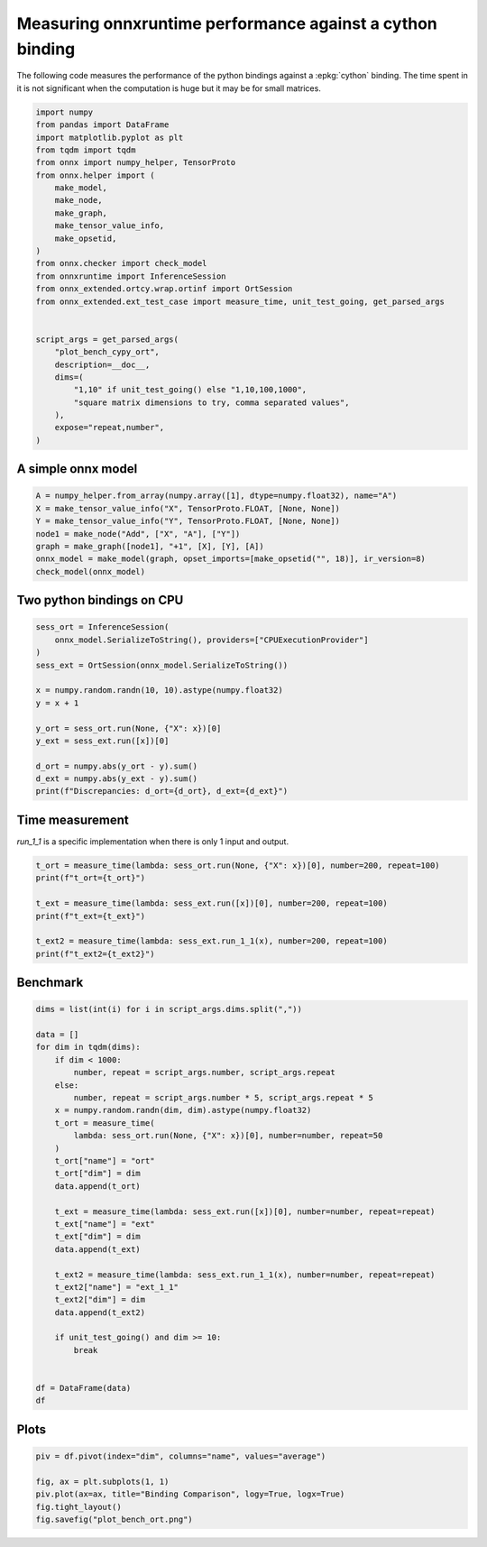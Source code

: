 
.. DO NOT EDIT.
.. THIS FILE WAS AUTOMATICALLY GENERATED BY SPHINX-GALLERY.
.. TO MAKE CHANGES, EDIT THE SOURCE PYTHON FILE:
.. "auto_examples/plot_bench_cypy_ort.py"
.. LINE NUMBERS ARE GIVEN BELOW.

.. only:: html

    .. note::
        :class: sphx-glr-download-link-note

        :ref:`Go to the end <sphx_glr_download_auto_examples_plot_bench_cypy_ort.py>`
        to download the full example code

.. rst-class:: sphx-glr-example-title

.. _sphx_glr_auto_examples_plot_bench_cypy_ort.py:


.. _l-cython-pybind11-ort-bindings:

Measuring onnxruntime performance against a cython binding
==========================================================

The following code measures the performance of the python bindings
against a :epkg:`cython` binding.
The time spent in it is not significant when the computation is huge
but it may be for small matrices.

.. GENERATED FROM PYTHON SOURCE LINES 12-40

.. code-block:: default

    import numpy
    from pandas import DataFrame
    import matplotlib.pyplot as plt
    from tqdm import tqdm
    from onnx import numpy_helper, TensorProto
    from onnx.helper import (
        make_model,
        make_node,
        make_graph,
        make_tensor_value_info,
        make_opsetid,
    )
    from onnx.checker import check_model
    from onnxruntime import InferenceSession
    from onnx_extended.ortcy.wrap.ortinf import OrtSession
    from onnx_extended.ext_test_case import measure_time, unit_test_going, get_parsed_args


    script_args = get_parsed_args(
        "plot_bench_cypy_ort",
        description=__doc__,
        dims=(
            "1,10" if unit_test_going() else "1,10,100,1000",
            "square matrix dimensions to try, comma separated values",
        ),
        expose="repeat,number",
    )








.. GENERATED FROM PYTHON SOURCE LINES 41-43

A simple onnx model
+++++++++++++++++++

.. GENERATED FROM PYTHON SOURCE LINES 43-53

.. code-block:: default



    A = numpy_helper.from_array(numpy.array([1], dtype=numpy.float32), name="A")
    X = make_tensor_value_info("X", TensorProto.FLOAT, [None, None])
    Y = make_tensor_value_info("Y", TensorProto.FLOAT, [None, None])
    node1 = make_node("Add", ["X", "A"], ["Y"])
    graph = make_graph([node1], "+1", [X], [Y], [A])
    onnx_model = make_model(graph, opset_imports=[make_opsetid("", 18)], ir_version=8)
    check_model(onnx_model)








.. GENERATED FROM PYTHON SOURCE LINES 54-56

Two python bindings on CPU
++++++++++++++++++++++++++

.. GENERATED FROM PYTHON SOURCE LINES 56-72

.. code-block:: default


    sess_ort = InferenceSession(
        onnx_model.SerializeToString(), providers=["CPUExecutionProvider"]
    )
    sess_ext = OrtSession(onnx_model.SerializeToString())

    x = numpy.random.randn(10, 10).astype(numpy.float32)
    y = x + 1

    y_ort = sess_ort.run(None, {"X": x})[0]
    y_ext = sess_ext.run([x])[0]

    d_ort = numpy.abs(y_ort - y).sum()
    d_ext = numpy.abs(y_ext - y).sum()
    print(f"Discrepancies: d_ort={d_ort}, d_ext={d_ext}")





.. rst-class:: sphx-glr-script-out

 .. code-block:: none

    Discrepancies: d_ort=0.0, d_ext=0.0




.. GENERATED FROM PYTHON SOURCE LINES 73-77

Time measurement
++++++++++++++++

*run_1_1* is a specific implementation when there is only 1 input and output.

.. GENERATED FROM PYTHON SOURCE LINES 77-87

.. code-block:: default


    t_ort = measure_time(lambda: sess_ort.run(None, {"X": x})[0], number=200, repeat=100)
    print(f"t_ort={t_ort}")

    t_ext = measure_time(lambda: sess_ext.run([x])[0], number=200, repeat=100)
    print(f"t_ext={t_ext}")

    t_ext2 = measure_time(lambda: sess_ext.run_1_1(x), number=200, repeat=100)
    print(f"t_ext2={t_ext2}")





.. rst-class:: sphx-glr-script-out

 .. code-block:: none

    t_ort={'average': 8.643205001135355e-06, 'deviation': 1.7144173815372363e-07, 'min_exec': 8.391500014113262e-06, 'max_exec': 9.352999986731447e-06, 'repeat': 100, 'number': 200, 'ttime': 0.0008643205001135356, 'context_size': 64, 'warmup_time': 6.320000102277845e-05}
    t_ext={'average': 9.904839999217074e-06, 'deviation': 1.744906702936145e-07, 'min_exec': 9.659999996074476e-06, 'max_exec': 1.0943499983113725e-05, 'repeat': 100, 'number': 200, 'ttime': 0.0009904839999217074, 'context_size': 64, 'warmup_time': 8.660000457894057e-05}
    t_ext2={'average': 8.169514997644e-06, 'deviation': 7.778757033794168e-07, 'min_exec': 7.690999991609715e-06, 'max_exec': 1.4798499978496694e-05, 'repeat': 100, 'number': 200, 'ttime': 0.0008169514997644, 'context_size': 64, 'warmup_time': 3.909999941242859e-05}




.. GENERATED FROM PYTHON SOURCE LINES 88-90

Benchmark
+++++++++

.. GENERATED FROM PYTHON SOURCE LINES 90-123

.. code-block:: default

    dims = list(int(i) for i in script_args.dims.split(","))

    data = []
    for dim in tqdm(dims):
        if dim < 1000:
            number, repeat = script_args.number, script_args.repeat
        else:
            number, repeat = script_args.number * 5, script_args.repeat * 5
        x = numpy.random.randn(dim, dim).astype(numpy.float32)
        t_ort = measure_time(
            lambda: sess_ort.run(None, {"X": x})[0], number=number, repeat=50
        )
        t_ort["name"] = "ort"
        t_ort["dim"] = dim
        data.append(t_ort)

        t_ext = measure_time(lambda: sess_ext.run([x])[0], number=number, repeat=repeat)
        t_ext["name"] = "ext"
        t_ext["dim"] = dim
        data.append(t_ext)

        t_ext2 = measure_time(lambda: sess_ext.run_1_1(x), number=number, repeat=repeat)
        t_ext2["name"] = "ext_1_1"
        t_ext2["dim"] = dim
        data.append(t_ext2)

        if unit_test_going() and dim >= 10:
            break


    df = DataFrame(data)
    df





.. rst-class:: sphx-glr-script-out

 .. code-block:: none

      0%|          | 0/4 [00:00<?, ?it/s]    100%|██████████| 4/4 [00:03<00:00,  1.09it/s]    100%|██████████| 4/4 [00:03<00:00,  1.09it/s]


.. raw:: html

    <div class="output_subarea output_html rendered_html output_result">
    <div>
    <style scoped>
        .dataframe tbody tr th:only-of-type {
            vertical-align: middle;
        }

        .dataframe tbody tr th {
            vertical-align: top;
        }

        .dataframe thead th {
            text-align: right;
        }
    </style>
    <table border="1" class="dataframe">
      <thead>
        <tr style="text-align: right;">
          <th></th>
          <th>average</th>
          <th>deviation</th>
          <th>min_exec</th>
          <th>max_exec</th>
          <th>repeat</th>
          <th>number</th>
          <th>ttime</th>
          <th>context_size</th>
          <th>warmup_time</th>
          <th>name</th>
          <th>dim</th>
        </tr>
      </thead>
      <tbody>
        <tr>
          <th>0</th>
          <td>0.000009</td>
          <td>8.422752e-07</td>
          <td>0.000008</td>
          <td>0.000012</td>
          <td>50</td>
          <td>10</td>
          <td>0.000445</td>
          <td>64</td>
          <td>0.000092</td>
          <td>ort</td>
          <td>1</td>
        </tr>
        <tr>
          <th>1</th>
          <td>0.000011</td>
          <td>1.620145e-06</td>
          <td>0.000010</td>
          <td>0.000015</td>
          <td>10</td>
          <td>10</td>
          <td>0.000107</td>
          <td>64</td>
          <td>0.000053</td>
          <td>ext</td>
          <td>1</td>
        </tr>
        <tr>
          <th>2</th>
          <td>0.000008</td>
          <td>8.571556e-07</td>
          <td>0.000008</td>
          <td>0.000011</td>
          <td>10</td>
          <td>10</td>
          <td>0.000084</td>
          <td>64</td>
          <td>0.000023</td>
          <td>ext_1_1</td>
          <td>1</td>
        </tr>
        <tr>
          <th>3</th>
          <td>0.000009</td>
          <td>1.317302e-06</td>
          <td>0.000008</td>
          <td>0.000016</td>
          <td>50</td>
          <td>10</td>
          <td>0.000447</td>
          <td>64</td>
          <td>0.000031</td>
          <td>ort</td>
          <td>10</td>
        </tr>
        <tr>
          <th>4</th>
          <td>0.000011</td>
          <td>8.580356e-07</td>
          <td>0.000010</td>
          <td>0.000013</td>
          <td>10</td>
          <td>10</td>
          <td>0.000106</td>
          <td>64</td>
          <td>0.000038</td>
          <td>ext</td>
          <td>10</td>
        </tr>
        <tr>
          <th>5</th>
          <td>0.000008</td>
          <td>8.784097e-07</td>
          <td>0.000008</td>
          <td>0.000011</td>
          <td>10</td>
          <td>10</td>
          <td>0.000085</td>
          <td>64</td>
          <td>0.000023</td>
          <td>ext_1_1</td>
          <td>10</td>
        </tr>
        <tr>
          <th>6</th>
          <td>0.000030</td>
          <td>6.824816e-05</td>
          <td>0.000012</td>
          <td>0.000500</td>
          <td>50</td>
          <td>10</td>
          <td>0.001511</td>
          <td>64</td>
          <td>0.000039</td>
          <td>ort</td>
          <td>100</td>
        </tr>
        <tr>
          <th>7</th>
          <td>0.000034</td>
          <td>1.276739e-05</td>
          <td>0.000020</td>
          <td>0.000065</td>
          <td>10</td>
          <td>10</td>
          <td>0.000340</td>
          <td>64</td>
          <td>0.000183</td>
          <td>ext</td>
          <td>100</td>
        </tr>
        <tr>
          <th>8</th>
          <td>0.000019</td>
          <td>1.099118e-06</td>
          <td>0.000019</td>
          <td>0.000022</td>
          <td>10</td>
          <td>10</td>
          <td>0.000194</td>
          <td>64</td>
          <td>0.000045</td>
          <td>ext_1_1</td>
          <td>100</td>
        </tr>
        <tr>
          <th>9</th>
          <td>0.000463</td>
          <td>5.741867e-05</td>
          <td>0.000385</td>
          <td>0.000670</td>
          <td>50</td>
          <td>50</td>
          <td>0.023168</td>
          <td>64</td>
          <td>0.002385</td>
          <td>ort</td>
          <td>1000</td>
        </tr>
        <tr>
          <th>10</th>
          <td>0.000486</td>
          <td>3.878448e-05</td>
          <td>0.000429</td>
          <td>0.000591</td>
          <td>50</td>
          <td>50</td>
          <td>0.024306</td>
          <td>64</td>
          <td>0.003110</td>
          <td>ext</td>
          <td>1000</td>
        </tr>
        <tr>
          <th>11</th>
          <td>0.000485</td>
          <td>6.361234e-05</td>
          <td>0.000424</td>
          <td>0.000733</td>
          <td>50</td>
          <td>50</td>
          <td>0.024240</td>
          <td>64</td>
          <td>0.000529</td>
          <td>ext_1_1</td>
          <td>1000</td>
        </tr>
      </tbody>
    </table>
    </div>
    </div>
    <br />
    <br />

.. GENERATED FROM PYTHON SOURCE LINES 124-126

Plots
+++++

.. GENERATED FROM PYTHON SOURCE LINES 126-133

.. code-block:: default


    piv = df.pivot(index="dim", columns="name", values="average")

    fig, ax = plt.subplots(1, 1)
    piv.plot(ax=ax, title="Binding Comparison", logy=True, logx=True)
    fig.tight_layout()
    fig.savefig("plot_bench_ort.png")



.. image-sg:: /auto_examples/images/sphx_glr_plot_bench_cypy_ort_001.png
   :alt: Binding Comparison
   :srcset: /auto_examples/images/sphx_glr_plot_bench_cypy_ort_001.png
   :class: sphx-glr-single-img






.. rst-class:: sphx-glr-timing

   **Total running time of the script:** (0 minutes 5.031 seconds)


.. _sphx_glr_download_auto_examples_plot_bench_cypy_ort.py:

.. only:: html

  .. container:: sphx-glr-footer sphx-glr-footer-example




    .. container:: sphx-glr-download sphx-glr-download-python

      :download:`Download Python source code: plot_bench_cypy_ort.py <plot_bench_cypy_ort.py>`

    .. container:: sphx-glr-download sphx-glr-download-jupyter

      :download:`Download Jupyter notebook: plot_bench_cypy_ort.ipynb <plot_bench_cypy_ort.ipynb>`


.. only:: html

 .. rst-class:: sphx-glr-signature

    `Gallery generated by Sphinx-Gallery <https://sphinx-gallery.github.io>`_
